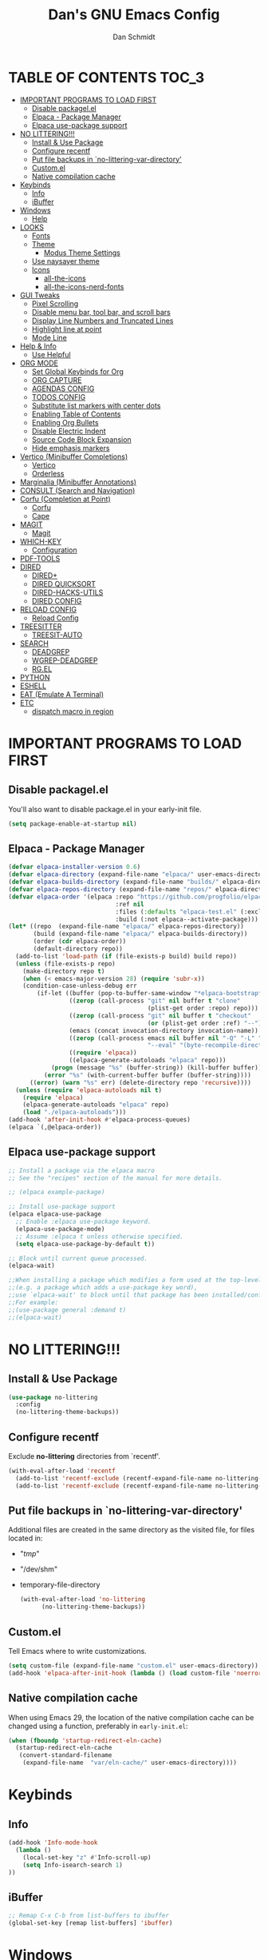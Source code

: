 #+TITLE: Dan's GNU Emacs Config
#+AUTHOR: Dan Schmidt
#+DESCRIPTION: Dan's personal Emacs config


* TABLE OF CONTENTS                                                :TOC_3:
- [[#important-programs-to-load-first][IMPORTANT PROGRAMS TO LOAD FIRST]]
  - [[#disable-packagelel][Disable packagel.el]]
  - [[#elpaca---package-manager][Elpaca - Package Manager]]
  - [[#elpaca-use-package-support][Elpaca use-package support]]
- [[#no-littering][NO LITTERING!!!]]
  - [[#install--use-package][Install & Use Package]]
  - [[#configure-recentf][Configure recentf]]
  - [[#put-file-backups-in-no-littering-var-directory][Put file backups in `no-littering-var-directory']]
  - [[#customel][Custom.el]]
  - [[#native-compilation-cache][Native compilation cache]]
- [[#keybinds][Keybinds]]
  - [[#info][Info]]
  - [[#ibuffer][iBuffer]]
- [[#windows][Windows]]
  - [[#help][Help]]
- [[#looks][LOOKS]]
  - [[#fonts][Fonts]]
  - [[#theme][Theme]]
    - [[#modus-theme-settings][Modus Theme Settings]]
  - [[#use-naysayer-theme][Use naysayer theme]]
  - [[#icons][Icons]]
    - [[#all-the-icons][all-the-icons]]
    - [[#all-the-icons-nerd-fonts][all-the-icons-nerd-fonts]]
- [[#gui-tweaks][GUI Tweaks]]
  - [[#pixel-scrolling][Pixel Scrolling]]
  - [[#disable-menu-bar-tool-bar-and-scroll-bars][Disable menu bar, tool bar, and scroll bars]]
  - [[#display-line-numbers-and-truncated-lines][Display Line Numbers and Truncated Lines]]
  - [[#highlight-line-at-point][Highlight line at point]]
  - [[#mode-line][Mode Line]]
- [[#help--info][Help & Info]]
  - [[#use-helpful][Use Helpful]]
- [[#org-mode][ORG MODE]]
  - [[#set-global-keybinds-for-org][Set Global Keybinds for Org]]
  - [[#org-capture][ORG CAPTURE]]
  - [[#agendas-config][AGENDAS CONFIG]]
  - [[#todos-config][TODOS CONFIG]]
  - [[#substitute-list-markers-with-center-dots][Substitute list markers with center dots]]
  - [[#enabling-table-of-contents][Enabling Table of Contents]]
  - [[#enabling-org-bullets][Enabling Org Bullets]]
  - [[#disable-electric-indent][Disable Electric Indent]]
  - [[#source-code-block-expansion][Source Code Block Expansion]]
  - [[#hide-emphasis-markers][Hide emphasis markers]]
- [[#vertico-minibuffer-completions][Vertico (Minibuffer Completions)]]
  - [[#vertico][Vertico]]
  - [[#orderless][Orderless]]
- [[#marginalia-minibuffer-annotations][Marginalia (Minibuffer Annotations)]]
- [[#consult-search-and-navigation][CONSULT (Search and Navigation)]]
- [[#corfu-completion-at-point][Corfu (Completion at Point)]]
  - [[#corfu][Corfu]]
  - [[#cape][Cape]]
- [[#magit][MAGIT]]
  - [[#magit-1][Magit]]
- [[#which-key][WHICH-KEY]]
  - [[#configuration][Configuration]]
- [[#pdf-tools][PDF-TOOLS]]
- [[#dired][DIRED]]
  - [[#dired-1][DIRED+]]
  - [[#dired-quicksort][DIRED QUICKSORT]]
  - [[#dired-hacks-utils][DIRED-HACKS-UTILS]]
  - [[#dired-config][DIRED CONFIG]]
- [[#reload-config][RELOAD CONFIG]]
  - [[#reload-config-1][Reload Config]]
- [[#treesitter][TREESITTER]]
  - [[#treesit-auto][TREESIT-AUTO]]
- [[#search][SEARCH]]
  - [[#deadgrep][DEADGREP]]
  - [[#wgrep-deadgrep][WGREP-DEADGREP]]
  - [[#rgel][RG.EL]]
- [[#python][PYTHON]]
- [[#eshell][ESHELL]]
- [[#eat-emulate-a-terminal][EAT (Emulate A Terminal)]]
- [[#etc][ETC]]
  - [[#dispatch-macro-in-region][dispatch macro in region]]

* IMPORTANT PROGRAMS TO LOAD FIRST
** Disable packagel.el
You'll also want to disable package.el in your early-init file.

#+begin_src emacs-lisp :tangle "early-init.el" :comments both
  (setq package-enable-at-startup nil)
#+end_src 

** Elpaca - Package Manager

#+begin_src emacs-lisp
  (defvar elpaca-installer-version 0.6)
  (defvar elpaca-directory (expand-file-name "elpaca/" user-emacs-directory))
  (defvar elpaca-builds-directory (expand-file-name "builds/" elpaca-directory))
  (defvar elpaca-repos-directory (expand-file-name "repos/" elpaca-directory))
  (defvar elpaca-order '(elpaca :repo "https://github.com/progfolio/elpaca.git"
                                :ref nil
                                :files (:defaults "elpaca-test.el" (:exclude "extensions"))
                                :build (:not elpaca--activate-package)))
  (let* ((repo  (expand-file-name "elpaca/" elpaca-repos-directory))
         (build (expand-file-name "elpaca/" elpaca-builds-directory))
         (order (cdr elpaca-order))
         (default-directory repo))
    (add-to-list 'load-path (if (file-exists-p build) build repo))
    (unless (file-exists-p repo)
      (make-directory repo t)
      (when (< emacs-major-version 28) (require 'subr-x))
      (condition-case-unless-debug err
          (if-let ((buffer (pop-to-buffer-same-window "*elpaca-bootstrap*"))
                   ((zerop (call-process "git" nil buffer t "clone"
                                         (plist-get order :repo) repo)))
                   ((zerop (call-process "git" nil buffer t "checkout"
                                         (or (plist-get order :ref) "--"))))
                   (emacs (concat invocation-directory invocation-name))
                   ((zerop (call-process emacs nil buffer nil "-Q" "-L" "." "--batch"
                                         "--eval" "(byte-recompile-directory \".\" 0 'force)")))
                   ((require 'elpaca))
                   ((elpaca-generate-autoloads "elpaca" repo)))
              (progn (message "%s" (buffer-string)) (kill-buffer buffer))
            (error "%s" (with-current-buffer buffer (buffer-string))))
        ((error) (warn "%s" err) (delete-directory repo 'recursive))))
    (unless (require 'elpaca-autoloads nil t)
      (require 'elpaca)
      (elpaca-generate-autoloads "elpaca" repo)
      (load "./elpaca-autoloads")))
  (add-hook 'after-init-hook #'elpaca-process-queues)
  (elpaca `(,@elpaca-order))

#+end_src

** Elpaca use-package support
#+begin_src emacs-lisp
  ;; Install a package via the elpaca macro
  ;; See the "recipes" section of the manual for more details.

  ;; (elpaca example-package)

  ;; Install use-package support
  (elpaca elpaca-use-package
    ;; Enable :elpaca use-package keyword.
    (elpaca-use-package-mode)
    ;; Assume :elpaca t unless otherwise specified.
    (setq elpaca-use-package-by-default t))

  ;; Block until current queue processed.
  (elpaca-wait)

  ;;When installing a package which modifies a form used at the top-level
  ;;(e.g. a package which adds a use-package key word),
  ;;use `elpaca-wait' to block until that package has been installed/configured.
  ;;For example:
  ;;(use-package general :demand t)
  ;;(elpaca-wait)
  #+end_src
  

* NO LITTERING!!!
** Install & Use Package
#+begin_src emacs-lisp
  (use-package no-littering
    :config
    (no-littering-theme-backups))
#+end_src

** Configure recentf
Exclude *no-littering* directories from `recentf'.
#+begin_src emacs-lisp
  (with-eval-after-load 'recentf 
    (add-to-list 'recentf-exclude (recentf-expand-file-name no-littering-var-directory))
    (add-to-list 'recentf-exclude (recentf-expand-file-name no-littering-etc-directory)))
#+end_src

** Put file backups in `no-littering-var-directory'
Additional files are created in the same directory as the visited
file, for files located in:
- "/tmp/"
- "/dev/shm"
- temporary-file-directory
  #+begin_src emacs-lisp
    (with-eval-after-load 'no-littering
          (no-littering-theme-backups))
  #+end_src
  
** Custom.el
Tell Emacs where to write customizations.
#+begin_src emacs-lisp
  (setq custom-file (expand-file-name "custom.el" user-emacs-directory))
  (add-hook 'elpaca-after-init-hook (lambda () (load custom-file 'noerror)))
#+end_src

** Native compilation cache

When using Emacs 29, the location of the native compilation cache can
be changed using a function, preferably in ~early-init.el~:

#+begin_src emacs-lisp :tangle "early-init.el" :comments both
  (when (fboundp 'startup-redirect-eln-cache)
    (startup-redirect-eln-cache
     (convert-standard-filename
      (expand-file-name  "var/eln-cache/" user-emacs-directory))))
#+end_src


* Keybinds

** Info
#+begin_src emacs-lisp
(add-hook 'Info-mode-hook
  (lambda ()
    (local-set-key "z" #'Info-scroll-up)
    (setq Info-isearch-search 1)
))
#+end_src


** iBuffer
#+begin_src emacs-lisp
;; Remap C-x C-b from list-buffers to ibuffer
(global-set-key [remap list-buffers] 'ibuffer)
#+end_src


* Windows
** Help
*Help* window is automatically selected when it is displayed.
#+begin_src emacs-lisp
(setq help-window-select t)
#+end_src

*winner-mode*: See Info: `C-h i g' (emacs)Window Convenience

* LOOKS
** Fonts
#+begin_src emacs-lisp
  ;; Set fonts
  (set-face-attribute 'default nil :font "Berkeley Mono" :height 105 :width 'regular)
  (set-face-attribute 'variable-pitch nil :font "Berkeley Mono Variable" :height 120 :width 'regular)
  (set-face-attribute 'fixed-pitch nil :font "Berkeley Mono" :height 105 :width 'regular)

  ;; Italicize comments
  (set-face-attribute 'font-lock-comment-face nil :slant 'italic) ;; Italicize keywords
  (set-face-attribute 'font-lock-keyword-face nil :slant 'italic)

  ;; Set font on graphical frames
  (add-to-list 'default-frame-alist '(font . "Berkeley Mono 11"))
#+end_src

** Theme
*** Modus Theme Settings
#+begin_src emacs-lisp
   ;; modus-vivendi theme customizations
   (setq modus-themes-mode-line
	 '(borderless
	   accented
	   padded
	   ))

   (setq modus-themes-region
	 '(bg-only
	   ))

   ;; Check the manual for tweaking ‘bold’ and ‘italic’ faces: Info
   ;; node ‘(modus-themes) Configure bold and italic faces’.
   (setq modus-themes-completions
	   (quote ((matches . (extrabold background intense)) ;; matched user input
		   (selection . (semibold accented intense)) ;; current line or matched candidate
		   (popup . (accented)) ;; anciliary popups
		   )))
#+end_src

** Use naysayer theme
#+begin_src emacs-lisp
  (use-package naysayer-theme	  
    :config			  
    (load-theme 'naysayer t)) 
   #+end_src

Modus theme code
#+begin_src emacs-lisp
   ;; Load a color theme
; (load-theme 'modus-vivendi t)
#+end_src

** Icons
*** all-the-icons
#+begin_src emacs-lisp
  (use-package all-the-icons
    :ensure t
    :if (display-graphic-p))
#+end_src

*** all-the-icons-nerd-fonts
  Requiring this package will setup all the ~all-the-icon~ font families for nerd
  fonts. You can call ~(all-the-icons-nerd-fonts-prefer)~ after requiring to make
  any existing all-the-icons configurations prefer nerd-fonts.

#+begin_src emacs-lisp
  (use-package all-the-icons-nerd-fonts
    :after all-the-icons
    :ensure t
    :config
    (all-the-icons-nerd-fonts-prefer))
#+end_src


* GUI Tweaks
** Pixel Scrolling
#+begin_src 
(defun pixel-scroll-setup ()
  (interactive)
  (setq pixel-scroll-precision-large-scroll-height 1)
  (setq pixel-scroll-precision-interpolation-factor 1))

(when (boundp 'pixel-scroll-precision-mode)
  (pixel-scroll-setup)
  (add-hook 'prog-mode-hook #'pixel-scroll-precision-mode)
  (add-hook 'org-mode-hook #'pixel-scroll-precision-mode))

#+end_src

** Disable menu bar, tool bar, and scroll bars
#+begin_src emacs-lisp
  (menu-bar-mode 0)
  (tool-bar-mode 0)
  (scroll-bar-mode 0)
#+end_src

** Display Line Numbers and Truncated Lines
#+begin_src emacs-lisp
  (global-display-line-numbers-mode 1)
  (setq display-line-numbers 'relative)
  (global-visual-line-mode t)
#+end_src

** Highlight line at point
#+begin_src emacs-lisp
(global-hl-line-mode)

#+end_src
** Mode Line
#+begin_src emacs-lisp
  ;; Turn off line number
  (line-number-mode -1)
#+end_src


* Help & Info
** Use Helpful
*Helpful* is an alternative to the built-in Emacs /help/ that provides much more contextual information.
#+begin_src emacs-lisp
  (use-package helpful
    :init
    ;; If you want to replace the default Emacs /help/ keybindings:
    ;; Note that the built-in `describe-function' includes both functions
    ;; and macros. `helpful-function' is functions only, so we provide
    ;; `helpful-callable' as a drop-in replacement.
    (global-set-key (kbd "C-h f") #'helpful-callable)
    (global-set-key (kbd "C-h v") #'helpful-variable)
    (global-set-key (kbd "C-h k") #'helpful-key)
    (global-set-key (kbd "C-h x") #'helpful-command)

    ;; Recommended keybindings to get the most out of *helpful*:
    ;; Lookup the current symbol at point. C-c C-d is a common keybinding
    ;; for this in lisp modes.
    (global-set-key (kbd "C-c d") #'helpful-at-point)

    ;; Look up *F*unctions (excludes macros).
    ;;
    ;; By default, C-h F is bound to `Info-goto-emacs-command-node'. Helpful
    ;; already links to the manual, if a function is referenced there.
    (global-set-key (kbd "C-h F") #'helpful-function))

#+end_src


* ORG MODE
** Set Global Keybinds for Org
#+begin_src emacs-lisp
  (keymap-global-set "C-c l" 'org-store-link)
  (keymap-global-set "C-c a" 'org-agenda)
  (keymap-global-set "C-c c" 'org-capture)
#+end_src

** ORG CAPTURE
#+begin_src emacs-lisp
;; Put captured notes in their own directory
(setq org-default-notes-files (concat org-directory "/notes.org"))
#+end_src

** AGENDAS CONFIG
Tell Emacs where to search for org files
#+begin_src emacs-lisp
(setq org-agenda-files '(
  "~/.config/emacs"
  "~/Documents/org"
))
#+end_src

** TODOS CONFIG
#+begin_src emacs-lisp
;; Store state change notes into drawer LOGBOOK
(setq org-log-into-drawer t)

;; Custom keywords
(setq org-todo-keywords '((sequence "TODO(t)" "DONE(d!)")))
#+end_src

** Substitute list markers with center dots
#+begin_src emacs-lisp
(font-lock-add-keywords 'org-mode
  '(("^ *\\([-]\\) " (0 (prog1 () (compose-region (match-beginning 1) (match-end 1) "·"))))))
#+end_src

** Enabling Table of Contents
#+begin_src emacs-lisp
  (use-package toc-org
    :commands toc-org-enable
    :init (add-hook 'org-mode-hook 'toc-org-enable))
#+end_src

** Enabling Org Bullets 
Org-bullets replaces asterisks(*) with bullets
#+begin_src emacs-lisp
  (add-hook 'org-mode-hook 'org-indent-mode)
  (use-package org-bullets)
  (add-hook 'org-mode-hook (lambda () (org-bullets-mode 1)))
#+end_src

** Disable Electric Indent
#+begin_src emacs-lisp
  (electric-indent-mode -1)
#+end_src

** Source Code Block Expansion
#+begin_src emacs-lisp
  (require 'org-tempo)
#+end_src

** Hide emphasis markers 
#+begin_src emacs-lisp
(setq org-hide-emphasis-markers t)
#+end_src

* Vertico (Minibuffer Completions)
** Vertico
Enable vertico
#+begin_src emacs-lisp
  (use-package vertico
    :defer t
    :init
    (vertico-mode)
    (setq vertico-scroll-margin 0) ;; Different scroll margin
    (setq vertico-count 20) ;; Show more candidates
    (setq vertico-resize t) ;; Grow and shrink the Vertico minibuffer
    ;; Optionally enable cycling for `vertico-next' and `vertico-previous'.
    (setq vertico-cycle t)

    :bind
    (("TAB" . minibuffer-complete)
     ("DEL" . vertico-directory-delete-char))

    :config
    (setq read-extended-command-predicate #'command-completion-default-include-p)
    ;; Persist history over Emacs restarts. Vertico sorts by history position.
    (savehist-mode))
#+end_src

A few useful configurations for vertico
#+begin_src emacs-lisp
  (use-package emacs
    :elpaca nil
    :init
    ;; Add prompt indicator to `completing-read-multiple'.
    ;; We display [CRM<separator>], e.g., [CRM,] if the separator is a comma.
    (defun crm-indicator (args)
        (cons (format "[CRM%s] %s"
			  (replace-regexp-in-string
			   "\\`\\[.*?]\\*\\|\\[.*?]\\*\\'" ""
			   crm-separator)
			  (car args))
		  (cdr args)))
        (advice-add #'completing-read-multiple :filter-args #'crm-indicator)

	  ;; Do not allow the cursor in the minibuffer prompt
	  (setq minibuffer-prompt-properties
		'(read-only t cursor-intangible t face minibuffer-prompt))
	  (add-hook 'minibuffer-setup-hook #'cursor-intangible-mode))
#+end_src

 Prefix current candidate with arrow
#+begin_src emacs-lisp
  (defvar +vertico-current-arrow t)

  (cl-defmethod vertico--format-candidate :around
    (cand prefix suffix index start &context ((and +vertico-current-arrow
                                                   (not (bound-and-true-p vertico-flat-mode)))
                                              (eql t)))
    (setq cand (cl-call-next-method cand prefix suffix index start))
    (if (bound-and-true-p vertico-grid-mode)
        (if (= vertico--index index)
            (concat #("=>" 0 1 (face vertico-current)) cand)
          (concat #("_" 0 1 (display " ")) cand))
      (if (= vertico--index index)
          (concat #(" " 0 1 (display (left-fringe right-triangle vertico-current))) cand)
        cand)))
#+end_src

** Orderless

Provides an `orderless' /completion style/.
#+begin_src emacs-lisp
  (use-package orderless
    :defer t
    :ensure t
    :custom
    (completion-styles '(orderless basic))
    (completion-category-defaults nil)
    (completion-category-hkoverrides '((file (styles basic partial-completion))))
    :bind (( "S-SPC" . +vertico-restrict-to-matches)))

#+end_src

Since we are using Orderless, let's restrict the set of candidates to those currently visible.
#+begin_src emacs-lisp
  (defun +vertico-restrict-to-matches ()
    (interactive)
    (let ((inhibit-read-only t))
      (goto-char (point-max))
      (insert " ")
      (add-text-properties (minibuffer-prompt-ned) (point-max)
                           '(invisible t read-only t cursor-intangible t rear-nonsticky t))))
  #+end_src

* Marginalia (Minibuffer Annotations)
Rich annotations in the mininbuffer
#+begin_src emacs-lisp
(use-package marginalia
:defer t
:bind (:map minibuffer-local-map
("M-A" . marginalia-cycle))
:init
(marginalia-mode))
#+end_src

* CONSULT (Search and Navigation)
#+begin_src emacs-lisp
  (use-package consult
    :defer t
    :bind (;; C-c bindings in `mode-specific-map'
         ("C-c M-x" . consult-mode-command)
         ("C-c h" . consult-history)
         ("C-c k" . consult-kmacro)
         ("C-c m" . consult-man)
         ("C-c i" . consult-info)
         ([remap Info-search] . consult-info)
         ;; C-x bindings in `ctl-x-map'
         ("C-x M-:" . consult-complex-command)     ;; orig. repeat-complex-command
         ("C-x b" . consult-buffer)                ;; orig. switch-to-buffer
         ("C-x 4 b" . consult-buffer-other-window) ;; orig. switch-to-buffer-other-window
         ("C-x 5 b" . consult-buffer-other-frame)  ;; orig. switch-to-buffer-other-frame
         ("C-x t b" . consult-buffer-other-tab)    ;; orig. switch-to-buffer-other-tab
         ("C-x r b" . consult-bookmark)            ;; orig. bookmark-jump
         ("C-x p b" . consult-project-buffer)      ;; orig. project-switch-to-buffer
         ;; Custom M-# bindings for fast register access
         ("M-#" . consult-register-load)
         ("M-'" . consult-register-store)          ;; orig. abbrev-prefix-mark (unrelated)
         ("C-M-#" . consult-register)
         ;; Other custom bindings
         ("M-y" . consult-yank-pop)                ;; orig. yank-pop
         ;; M-g bindings in `goto-map'
         ("M-g e" . consult-compile-error)
         ("M-g f" . consult-flymake)               ;; Alternative: consult-flycheck
         ("M-g g" . consult-goto-line)             ;; orig. goto-line
         ("M-g M-g" . consult-goto-line)           ;; orig. goto-line
         ("M-g o" . consult-outline)               ;; Alternative: consult-org-heading
         ("M-g m" . consult-mark)
         ("M-g k" . consult-global-mark)
         ("M-g i" . consult-imenu)
         ("M-g I" . consult-imenu-multi)
         ;; M-s bindings in `search-map'
         ("M-s d" . consult-fd)                  ;; Alternative: consult-find
         ("M-s c" . consult-locate)
         ("M-s g" . consult-grep)
         ("M-s G" . consult-git-grep)
         ("M-s r" . consult-ripgrep)
         ("M-s l" . consult-line)
         ("M-s L" . consult-line-multi)
         ("M-s k" . consult-keep-lines)
         ("M-s u" . consult-focus-lines)
         ;; Isearch integration
         ("M-s e" . consult-isearch-history)
         :map isearch-mode-map
         ("M-e" . consult-isearch-history)         ;; orig. isearch-edit-string
         ("M-s e" . consult-isearch-history)       ;; orig. isearch-edit-string
         ("M-s l" . consult-line)                  ;; needed by consult-line to detect isearch
         ("M-s L" . consult-line-multi)            ;; needed by consult-line to detect isearch
         ;; Minibuffer history
         :map minibuffer-local-map
         ("M-s" . consult-history)                 ;; orig. next-matching-history-element
         ("M-r" . consult-history))                ;; orig. previous-matching-history-element

  ;; Enable automatic preview at point in the *Completions* buffer. This is
  ;; relevant when you use the default completion UI.
  :hook (completion-list-mode . consult-preview-at-point-mode)

  ;; The :init configuration is always executed (Not lazy)
  :init

  ;; Optionally configure the register formatting. This improves the register
  ;; preview for `consult-register', `consult-register-load',
  ;; `consult-register-store' and the Emacs built-ins.
  (setq register-preview-delay 0.5
        register-preview-function #'consult-register-format)

  ;; Optionally tweak the register preview window.
  ;; This adds thin lines, sorting and hides the mode line of the window.
  (advice-add #'register-preview :override #'consult-register-window)

  ;; Use Consult to select xref locations with preview
  (setq xref-show-xrefs-function #'consult-xref
        xref-show-definitions-function #'consult-xref)

  ;; Configure other variables and modes in the :config section,
  ;; after lazily loading the package.
  :config

  ;; Optionally configure preview. The default value
  ;; is 'any, such that any key triggers the preview.
  ;; (setq consult-preview-key 'any)
  ;; (setq consult-preview-key "M-.")
  ;; (setq consult-preview-key '("S-<down>" "S-<up>"))
  ;; For some commands and buffer sources it is useful to configure the
  ;; :preview-key on a per-command basis using the `consult-customize' macro.
  (consult-customize
   consult-theme :preview-key '(:debounce 0.2 any)
   consult-ripgrep consult-git-grep consult-grep
   consult-bookmark consult-recent-file consult-xref
   consult--source-bookmark consult--source-file-register
   consult--source-recent-file consult--source-project-recent-file
   ;; :preview-key "M-."
   :preview-key '(:debounce 0.4 any))

  ;; Optionally configure the narrowing key.
  (setq consult-narrow-key "<") ;; "C-+"

  ;; Optionally make narrowing help available in the minibuffer.
  ;; You may want to use `embark-prefix-help-command' or which-key instead.
  ;; (define-key consult-narrow-map (vconcat consult-narrow-key "?") #'consult-narrow-help)

  ;; By default `consult-project-function' uses `project-root' from project.el.
  ;; Optionally configure a different project root function.
  ;;;; 1. project.el (the default)
  ;; (setq consult-project-function #'consult--default-project--function)
  ;;;; 2. vc.el (vc-root-dir)
  ;; (setq consult-project-function (lambda (_) (vc-root-dir)))
  ;;;; 3. locate-dominating-file
  ;; (setq consult-project-function (lambda (_) (locate-dominating-file "." ".git")))
  ;;;; 4. projectile.el (projectile-project-root)
  ;; (autoload 'projectile-project-root "projectile")
  ;; (setq consult-project-function (lambda (_) (projectile-project-root)))
  ;;;; 5. No project support
  ;; (setq consult-project-function nil)
  )

#+end_src


* Corfu (Completion at Point)
** Corfu
 [[https:www.github.com/minad/corfu][minad/corfu]]

Enhances in-buffer completion with a small completion suggestion popup.

#+begin_src emacs-lisp
(use-package corfu
  ;; Optional customizations
  ;; :custom
  ;; (corfu-cycle t)                ;; Enable cycling for `corfu-next/previous'
  ;; (corfu-auto t)                 ;; Enable auto completion
  ;; (corfu-separator ?\s)          ;; Orderless field separator
  ;; (corfu-quit-at-boundary nil)   ;; Never quit at completion boundary
  ;; (corfu-quit-no-match nil)      ;; Never quit, even if there is no match
  ;; (corfu-preview-current nil)    ;; Disable current candidate preview
  ;; (corfu-preselect 'prompt)      ;; Preselect the prompt
  ;; (corfu-on-exact-match nil)     ;; Configure handling of exact matches
  ;; (corfu-scroll-margin 5)        ;; Use scroll margin

  ;; Enable Corfu only for certain modes.
  ;; :hook ((prog-mode . corfu-mode)
  ;;        (shell-mode . corfu-mode)
  ;;        (eshell-mode . corfu-mode))

  ;; Recommended: Enable Corfu globally.  This is recommended since Dabbrev can
  ;; be used globally (M-/).  See also the customization variable
  ;; `global-corfu-modes' to exclude certain modes.
  :init
  (global-corfu-mode))

;; A few more useful configurations...
(use-package emacs
  :elpaca nil
  :init
  ;; TAB cycle if there are only few candidates
  (setq completion-cycle-threshold 3)

  ;; Emacs 28: Hide commands in M-x which do not apply to the current mode.
  ;; Corfu commands are hidden, since they are not supposed to be used via M-x.
  ;; (setq read-extended-command-predicate
  ;;       #'command-completion-default-include-p)

  ;; Enable indentation+completion using the TAB key.
  ;; `completion-at-point' is often bound to M-TAB.
  (setq tab-always-indent 'complete))
#+end_src

** Cape
Depends on Corfu
#+begin_src emacs-lisp
;; Add extensions
(use-package cape
  :defer t
  ;; Bind dedicated completion commands
  ;; Alternative prefix keys: C-c p, M-p, M-+, ...
  :bind (("C-c p p" . completion-at-point) ;; capf
         ("C-c p t" . complete-tag)        ;; etags
         ("C-c p d" . cape-dabbrev)        ;; or dabbrev-completion
         ("C-c p h" . cape-history)
         ("C-c p f" . cape-file)
         ("C-c p k" . cape-keyword)
         ("C-c p s" . cape-elisp-symbol)
         ("C-c p e" . cape-elisp-block)
         ("C-c p a" . cape-abbrev)
         ("C-c p l" . cape-line)
         ("C-c p w" . cape-dict)
         ("C-c p :" . cape-emoji)
         ("C-c p \\" . cape-tex)
         ("C-c p _" . cape-tex)
         ("C-c p ^" . cape-tex)
         ("C-c p &" . cape-sgml)
         ("C-c p r" . cape-rfc1345))
  :init
  ;; Add to the global default value of `completion-at-point-functions' which is
  ;; used by `completion-at-point'.  The order of the functions matters, the
  ;; first function returning a result wins.  Note that the list of buffer-local
  ;; completion functions takes precedence over the global list.
  (add-to-list 'completion-at-point-functions #'cape-dabbrev)
  (add-to-list 'completion-at-point-functions #'cape-file)
  (add-to-list 'completion-at-point-functions #'cape-elisp-block)
  ;;(add-to-list 'completion-at-point-functions #'cape-history)
  ;;(add-to-list 'completion-at-point-functions #'cape-keyword)
  ;;(add-to-list 'completion-at-point-functions #'cape-tex)
  ;;(add-to-list 'completion-at-point-functions #'cape-sgml)
  ;;(add-to-list 'completion-at-point-functions #'cape-rfc1345)
  ;;(add-to-list 'completion-at-point-functions #'cape-abbrev)
  ;;(add-to-list 'completion-at-point-functions #'cape-dict)
  ;;(add-to-list 'completion-at-point-functions #'cape-elisp-symbol)
  ;;(add-to-list 'completion-at-point-functions #'cape-line)
)
#+end_src

* MAGIT
** Magit 
Git Interface -  [[https:github.com/magit/magit][github]]

#+begin_src emacs-lisp
(use-package magit 
:ensure t
:defer t)
#+end_src

* WHICH-KEY
** Configuration
#+begin_src emacs-lisp
  (use-package which-key
    :init
      (which-key-mode 1)
    :config
    (setq which-key-side-window-location 'bottom
          which-key-sort-order #'which-key-key-order-alpha
          which-key-sort-uppercase-first nil
          which-key-add-column-padding 1
          which-key-max-display-columns nil
          which-key-min-display-lines 6
          which-key-side-window-slot -10
          which-key-side-window-max-height 0.25
          which-key-idle-delay 0.8
          which-key-max-description-length 40
          which-key-allow-imprecise-window-fit t
          which-key-separator " -> "))
#+end_src


* PDF-TOOLS
#+begin_src emacs-lisp
  (use-package pdf-tools
  :init
  (add-hook 'pdf-view-mode-hook (lambda () (display-line-numbers-mode -1)))
  :config
  (pdf-tools-install))
#+end_src


* TODO DIRED
** TODO DIRED+
** TODO DIRED QUICKSORT
** TODO DIRED-HACKS-UTILS

** DIRED CONFIG
Custome set variables:
#+begin_src emacs-lisp
  (setq dired-clean-confirm-killing-deleted-buffers nil) ;; don't ask to kill buffers visiting deleted files
  (setq dired-listing-switches "-alt")' ;; show hidden; long listing; sort by date
  (setq dired-dwim-target t) ;; guess target destination
  (setq dired-recursive-copies 'always) ;; copy recursively without asking
  (setq dired-recursive-deletes 'always) ;; delete recursively without 
  (setq dired-omit-files "\\.\\(#\\|\\.*$\\)")
  (add-hook 'dired-mode-hook (lambda () (dired-omit-mode)))
#+end_src


* RELOAD CONFIG
Any configuration which relies on after-init-hook, emacs-startup-hook, etc should be
hooked to elpaca-after-init-hook so that it runs after Elpaca has activated all queued packages.
** Reload Config
#+begin_src emacs-lisp
  (defun jah/reload-init-file ()
    (interactive)
    (load-file user-init-file))
#+end_src


* COMMENT TIMERS 
`view-timeers' is disabled by default.

Let's enable it.
#+begin_src emacs-lisp
  (put 'list-timers 'disabled nil)
  ;; (view-timers)

#+end_src

* TREESITTER

** TREESIT-AUTO
#+begin_src emacs-lisp
(use-package treesit-auto
:custom
(treesit-auto-install 'prompt)
:config
(treesit-auto-add-to-auto-mode-alist 'all)
(global-treesit-auto-mode))

#+end_src

* SEARCH

** DEADGREP
grep with ripgrep
#+begin_src emacs-lisp
(use-package deadgrep
:bind (("<f5>" . #'deadgrep)))
#+end_src

** WGREP-DEADGREP
Editable deadgrep buffers
#+begin_src emacs-lisp
(use-package wgrep-deadgrep
:hook (deadgrep-finished-hook wgrep-deadgrep-setup))
#+end_src

** RG.EL
General ripgrep utility
#+begin_src emacs-lisp
(use-package rg
:init
(rg-enable-default-bindings)
:config
(setq rg-finish-functions
  (lambda (buf fin)
    (switch-to-buffer-other-window buf))))
#+end_src

* PYTHON

* ESHELL
#+begin_src emacs-lisp
(defun eshell-here ()
  "Opens up a new shell in the directory associated with the
current buffer's file. The eshell is renamed to match that
directory to make multiple eshell windows easier."
  (interactive)
  (let* ((parent (if (buffer-file-name)
                     (file-name-directory (buffer-file-name))
                   default-directory))
         (height (/ (window-total-height) 3))
         (name   (car (last (split-string parent "/" t)))))
    (split-window-vertically (- height))
    (other-window 1)
    (eshell "new")
    (rename-buffer (concat "*eshell: " name "*"))

    (insert (concat "ls"))
    (eshell-send-input)))

(global-set-key (kbd "C-!") 'eshell-here)

(defun eshell/x ()
  (insert "exit")
  (eshell-send-input)
  (delete-window))
#+end_src

* EAT (Emulate A Terminal)
#+begin_src emacs-lisp
(use-package eat
:init
(add-hook 'eshell-load-hook #'eat-eshell-mode)
(add-hook 'eshell-load-hook #'eat-eshell-visual-command-mode))
#+end_src

* ETC
** dispatch macro in region
>I'd say multiple-cursors is pretty powerful but I don't see many emacs people use it.
This works a lot better (and much faster) if you record a keyboard macro at the first point and then have it run on all the rest. I wrote something that builds up an iterator for generalized regions (begin and end marker pairs) and adds it as advice to kmacro-loop-setup-function for the duration of a call to kmacro-call-macro so you can record a keyboard on the first region and have it automatically run on all the rest. It works with rectangular regions, isearch matches and consult location and grep commands for now. The command definitions more or less look like

[[~/Downloads/dispatch.gif]]

#+begin_src emacs-lisp
(defun dispatch-region ()
  (interactive)
  (thread-first
    (mapcar (pcase-lambda (`(,beg . ,end))
              (cons (create-marker beg)
                    (create-marker end)))
            (region-bounds))
    (region-iterator)                   ;; produces sequential (beg . end) pairs
    (dispatch-single-buffer)            ;; undo amalgamation, can handle multiple buffers
    (dispatch-with-state current-state) ;; modal keybinding mode state
    (pulse-on-record)                   ;; pulse region when recording the macro
    (macro-dispatch)))
#+end_src
 

